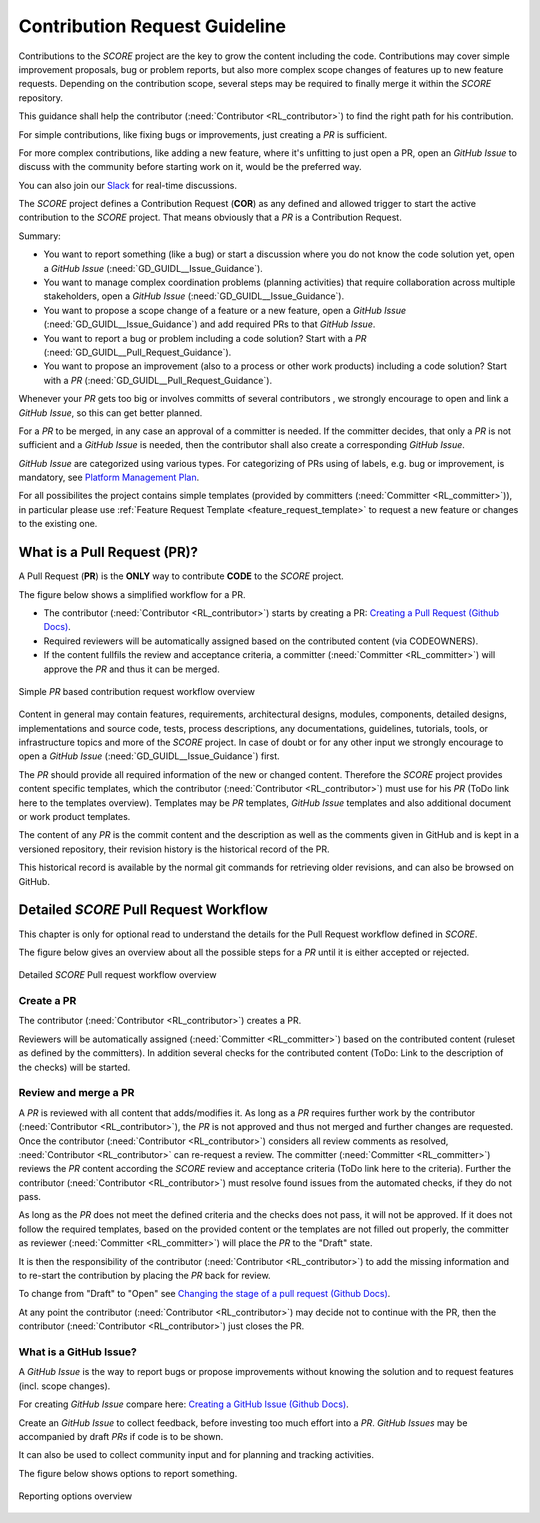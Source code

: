..
   # *******************************************************************************
   # Copyright (c) 2024 Contributors to the Eclipse Foundation
   #
   # See the NOTICE file(s) distributed with this work for additional
   # information regarding copyright ownership.
   #
   # This program and the accompanying materials are made available under the
   # terms of the Apache License Version 2.0 which is available at
   # https://www.apache.org/licenses/LICENSE-2.0
   #
   # SPDX-License-Identifier: Apache-2.0
   # *******************************************************************************

###############################
 Contribution Request Guideline
###############################

.. gd_guidl:: Contribution Request Guidance
  :id: GD_GUIDL__Contr_Request_Guidance
  :status: valid
  :tags: contribution_management

Contributions to the *SCORE* project are the key to grow the content including the code. Contributions may cover simple improvement proposals, bug or problem reports, but also more complex scope changes of features up to new feature requests. Depending on the contribution scope, several steps may be required to finally merge it within the *SCORE* repository.

This guidance shall help the contributor (:need:`Contributor <RL_contributor>`) to find the right path for his contribution.

For simple contributions, like fixing bugs or improvements, just creating a *PR* is sufficient.

For more complex contributions, like adding a new feature, where it's unfitting to just open a PR, open an *GitHub Issue* to discuss with the community before starting work on it, would be the preferred way.

You can also join our `Slack <https://sdvworkinggroup.slack.com/archives/C083Z4VL90B>`_ for real-time discussions.

The *SCORE* project defines a Contribution Request (**COR**) as any defined and allowed trigger to start the active contribution to the *SCORE* project. That means obviously that a *PR* is a Contribution Request.

Summary:

* You want to report something (like a bug) or start a discussion where you do not know the code solution yet, open a *GitHub Issue* (:need:`GD_GUIDL__Issue_Guidance`).
* You want to manage complex coordination problems (planning activities) that require collaboration across multiple stakeholders, open a *GitHub Issue* (:need:`GD_GUIDL__Issue_Guidance`).
* You want to propose a scope change of a feature or a new feature, open a *GitHub Issue* (:need:`GD_GUIDL__Issue_Guidance`) and add required PRs to that *GitHub Issue*.
* You want to report a bug or problem including a code solution? Start with a *PR* (:need:`GD_GUIDL__Pull_Request_Guidance`).
* You want to propose an improvement (also to a process or other work products) including a code solution? Start with a *PR* (:need:`GD_GUIDL__Pull_Request_Guidance`).

Whenever your *PR*  gets too big or involves committs of several contributors , we strongly encourage to open and link a *GitHub Issue*, so this can get better planned.

For a *PR* to be merged, in any case an approval of a committer is needed. If the committer decides, that only a *PR* is not sufficient and a *GitHub Issue* is needed, then the contributor shall also create a corresponding *GitHub Issue*.

*GitHub Issue* are categorized using various types. For categorizing of PRs using of labels, e.g. bug or improvement, is mandatory, see `Platform Management Plan <https://eclipse-score.github.io/score/platform_management_plan/project_management.html>`_.

For all possibilites the project contains simple templates (provided by committers (:need:`Committer <RL_committer>`)), in particular please use :ref:`Feature Request Template <feature_request_template>` to request a new feature or changes to the existing one.

*****************************
 What is a Pull Request (PR)?
*****************************

.. gd_guidl:: Pull Request Guidance
  :id: GD_GUIDL__Pull_Request_Guidance
  :status: valid
  :tags: contribution_management

A Pull Request (**PR**) is the **ONLY** way to contribute **CODE** to the *SCORE* project.

The figure below shows a simplified workflow for a PR.

* The contributor (:need:`Contributor <RL_contributor>`) starts by creating a PR:  `Creating a Pull Request (Github Docs) <https://docs.github.com/en/pull-requests/collaborating-with-pull-requests/proposing-changes-to-your-work-with-pull-requests/creating-a-pull-request>`_.
* Required reviewers will be automatically assigned based on the contributed content (via CODEOWNERS).
* If the content fullfils the review and acceptance criteria, a committer (:need:`Committer <RL_committer>`) will approve the *PR* and thus it can be merged.

.. figure:: _assets/score_contribution_request_simple.drawio.svg
  :width: 600
  :align: center
  :alt: Simple *PR* based contribution request workflow overview

  Simple *PR* based contribution request workflow overview

Content in general may contain features, requirements, architectural designs, modules, components, detailed designs, implementations and source code, tests, process descriptions, any documentations, guidelines, tutorials, tools, or infrastructure topics and more of the *SCORE* project. In case of doubt or for any other input we strongly encourage to open a *GitHub Issue* (:need:`GD_GUIDL__Issue_Guidance`) first.

The *PR* should provide all required information of the new or changed content. Therefore the *SCORE* project provides content specific templates, which the contributor (:need:`Contributor <RL_contributor>`) must use for his *PR* (ToDo link here to the templates overview). Templates may be *PR* templates, *GitHub Issue* templates and also additional document or work product templates.

The content of any *PR* is the commit content and the description as well as the comments given in GitHub and is kept in a versioned repository, their revision history is the historical record of the PR.

This historical record is available by the normal git commands for retrieving older revisions, and can also be browsed on GitHub.

**************************************
Detailed *SCORE* Pull Request Workflow
**************************************

This chapter is only for optional read to understand the details for the Pull Request workflow defined in *SCORE*.

The figure below gives an overview about all the possible steps for a *PR* until it is either accepted or rejected.

.. figure:: _assets/score_contribution_request_standard.drawio.svg
  :width: 100%
  :align: center
  :alt: Detailed *SCORE* Pull request workflow overview

  Detailed *SCORE* Pull request workflow overview

Create a PR
===========

The contributor (:need:`Contributor <RL_contributor>`) creates a PR.

Reviewers will be automatically assigned (:need:`Committer <RL_committer>`) based on the contributed content (ruleset as defined by the committers). In addition several checks for the contributed content (ToDo: Link to the description of the checks) will be started.

Review and merge a PR
=====================

A *PR* is reviewed with all content that adds/modifies it. As long as a *PR* requires further work by the contributor (:need:`Contributor <RL_contributor>`), the *PR* is not approved and thus not merged and further changes are requested. Once the contributor (:need:`Contributor <RL_contributor>`) considers all review comments as resolved, :need:`Contributor <RL_contributor>` can re-request a review. The committer (:need:`Committer <RL_committer>`) reviews the *PR* content according the *SCORE* review and acceptance criteria (ToDo link here to the criteria).
Further the contributor (:need:`Contributor <RL_contributor>`) must resolve found issues from the automated checks, if they do not pass.

As long as the *PR* does not meet the defined criteria and the checks does not pass, it will not be approved. If it does not follow the required templates, based on the provided content or the templates are not filled out properly, the committer as reviewer (:need:`Committer <RL_committer>`) will place the *PR* to the "Draft" state.

It is then the responsibility of the contributor (:need:`Contributor <RL_contributor>`) to add the missing information and to re-start the contribution by placing the *PR* back for review.

To change from "Draft" to "Open" see `Changing the stage of a pull request (Github Docs) <https://docs.github.com/en/pull-requests/collaborating-with-pull-requests/proposing-changes-to-your-work-with-pull-requests/changing-the-stage-of-a-pull-request>`_.

At any point the contributor (:need:`Contributor <RL_contributor>`) may decide not to continue with the PR, then the contributor (:need:`Contributor <RL_contributor>`) just closes the PR.


What is a GitHub Issue?
=======================

.. gd_guidl:: Issue Guidance
  :id: GD_GUIDL__Issue_Guidance
  :status: valid
  :tags: contribution_management

A *GitHub Issue* is the way to report bugs or propose improvements without knowing the solution and to request features (incl. scope changes).

For creating *GitHub Issue* compare here:  `Creating a GitHub Issue (Github Docs) <https://docs.github.com/en/issues/tracking-your-work-with-issues/using-issues/creating-an-issue>`_.

Create an *GitHub Issue* to collect feedback, before investing too much effort into a *PR*. *GitHub Issues* may be accompanied by draft *PRs* if code is to be shown.

It can also be used to collect community input and for planning and tracking activities.

The figure below shows options to report something.

.. figure:: _assets/score_discussion_request_options.drawio.svg
  :width: 400
  :align: center
  :alt: Reporting options overview

  Reporting options overview
